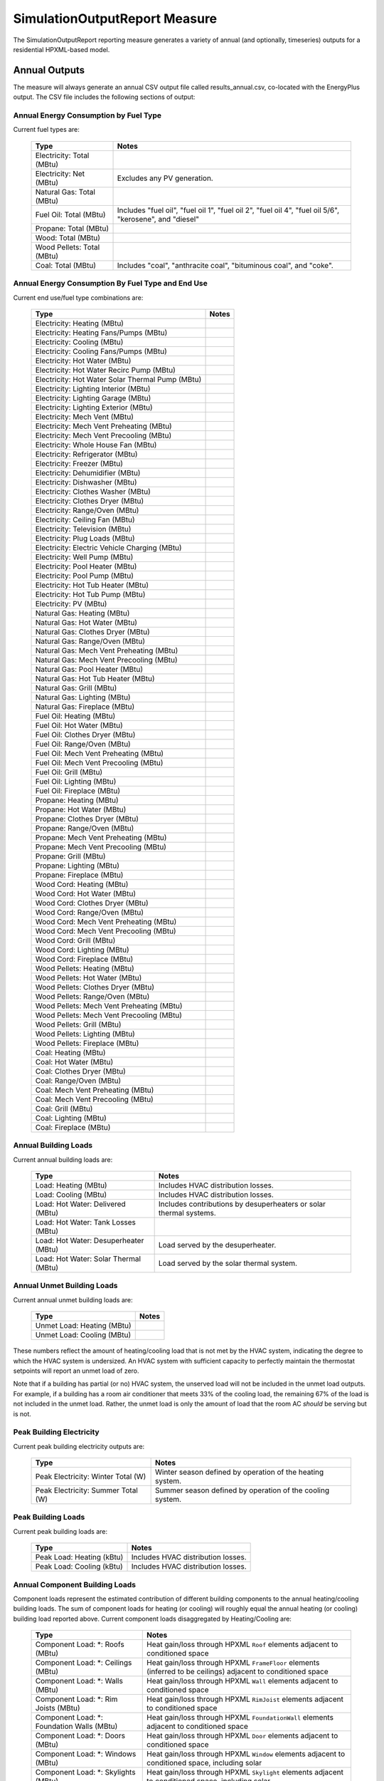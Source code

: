 .. _simreport:

SimulationOutputReport Measure
==============================

The SimulationOutputReport reporting measure generates a variety of annual (and optionally, timeseries) outputs for a residential HPXML-based model.

Annual Outputs
--------------

The measure will always generate an annual CSV output file called results_annual.csv, co-located with the EnergyPlus output.
The CSV file includes the following sections of output:

Annual Energy Consumption by Fuel Type
~~~~~~~~~~~~~~~~~~~~~~~~~~~~~~~~~~~~~~

Current fuel types are: 

   ========================== ===========================
   Type                       Notes
   ========================== ===========================
   Electricity: Total (MBtu)
   Electricity: Net (MBtu)    Excludes any PV generation.
   Natural Gas: Total (MBtu)
   Fuel Oil: Total (MBtu)     Includes "fuel oil", "fuel oil 1", "fuel oil 2", "fuel oil 4", "fuel oil 5/6", "kerosene", and "diesel"
   Propane: Total (MBtu)
   Wood: Total (MBtu)
   Wood Pellets: Total (MBtu)
   Coal: Total (MBtu)         Includes "coal", "anthracite coal", "bituminous coal", and "coke".
   ========================== ===========================

Annual Energy Consumption By Fuel Type and End Use
~~~~~~~~~~~~~~~~~~~~~~~~~~~~~~~~~~~~~~~~~~~~~~~~~~

Current end use/fuel type combinations are:

   ================================================ =======
   Type                                             Notes
   ================================================ =======
   Electricity: Heating (MBtu)
   Electricity: Heating Fans/Pumps (MBtu)
   Electricity: Cooling (MBtu)
   Electricity: Cooling Fans/Pumps (MBtu)
   Electricity: Hot Water (MBtu)
   Electricity: Hot Water Recirc Pump (MBtu)
   Electricity: Hot Water Solar Thermal Pump (MBtu)
   Electricity: Lighting Interior (MBtu)
   Electricity: Lighting Garage (MBtu)
   Electricity: Lighting Exterior (MBtu)
   Electricity: Mech Vent (MBtu)
   Electricity: Mech Vent Preheating (MBtu)
   Electricity: Mech Vent Precooling (MBtu)
   Electricity: Whole House Fan (MBtu)
   Electricity: Refrigerator (MBtu)
   Electricity: Freezer (MBtu)
   Electricity: Dehumidifier (MBtu)
   Electricity: Dishwasher (MBtu)
   Electricity: Clothes Washer (MBtu)
   Electricity: Clothes Dryer (MBtu)
   Electricity: Range/Oven (MBtu)
   Electricity: Ceiling Fan (MBtu)
   Electricity: Television (MBtu)
   Electricity: Plug Loads (MBtu)
   Electricity: Electric Vehicle Charging (MBtu)
   Electricity: Well Pump (MBtu)
   Electricity: Pool Heater (MBtu)
   Electricity: Pool Pump (MBtu)
   Electricity: Hot Tub Heater (MBtu)
   Electricity: Hot Tub Pump (MBtu)
   Electricity: PV (MBtu)
   Natural Gas: Heating (MBtu)
   Natural Gas: Hot Water (MBtu)
   Natural Gas: Clothes Dryer (MBtu)
   Natural Gas: Range/Oven (MBtu)
   Natural Gas: Mech Vent Preheating (MBtu)
   Natural Gas: Mech Vent Precooling (MBtu)
   Natural Gas: Pool Heater (MBtu)
   Natural Gas: Hot Tub Heater (MBtu)
   Natural Gas: Grill (MBtu)
   Natural Gas: Lighting (MBtu)
   Natural Gas: Fireplace (MBtu)
   Fuel Oil: Heating (MBtu)
   Fuel Oil: Hot Water (MBtu)
   Fuel Oil: Clothes Dryer (MBtu)
   Fuel Oil: Range/Oven (MBtu)
   Fuel Oil: Mech Vent Preheating (MBtu)
   Fuel Oil: Mech Vent Precooling (MBtu)
   Fuel Oil: Grill (MBtu)
   Fuel Oil: Lighting (MBtu)
   Fuel Oil: Fireplace (MBtu)
   Propane: Heating (MBtu)
   Propane: Hot Water (MBtu)
   Propane: Clothes Dryer (MBtu)
   Propane: Range/Oven (MBtu)
   Propane: Mech Vent Preheating (MBtu)
   Propane: Mech Vent Precooling (MBtu)
   Propane: Grill (MBtu)
   Propane: Lighting (MBtu)
   Propane: Fireplace (MBtu)
   Wood Cord: Heating (MBtu)
   Wood Cord: Hot Water (MBtu)
   Wood Cord: Clothes Dryer (MBtu)
   Wood Cord: Range/Oven (MBtu)
   Wood Cord: Mech Vent Preheating (MBtu)
   Wood Cord: Mech Vent Precooling (MBtu)
   Wood Cord: Grill (MBtu)
   Wood Cord: Lighting (MBtu)
   Wood Cord: Fireplace (MBtu)
   Wood Pellets: Heating (MBtu)
   Wood Pellets: Hot Water (MBtu)
   Wood Pellets: Clothes Dryer (MBtu)
   Wood Pellets: Range/Oven (MBtu)
   Wood Pellets: Mech Vent Preheating (MBtu)
   Wood Pellets: Mech Vent Precooling (MBtu)
   Wood Pellets: Grill (MBtu)
   Wood Pellets: Lighting (MBtu)
   Wood Pellets: Fireplace (MBtu)
   Coal: Heating (MBtu)
   Coal: Hot Water (MBtu)
   Coal: Clothes Dryer (MBtu)
   Coal: Range/Oven (MBtu)
   Coal: Mech Vent Preheating (MBtu)
   Coal: Mech Vent Precooling (MBtu)
   Coal: Grill (MBtu)
   Coal: Lighting (MBtu)
   Coal: Fireplace (MBtu)
   ================================================ =======

Annual Building Loads
~~~~~~~~~~~~~~~~~~~~~

Current annual building loads are:

   ===================================== ==================================================================
   Type                                  Notes
   ===================================== ==================================================================
   Load: Heating (MBtu)                  Includes HVAC distribution losses.
   Load: Cooling (MBtu)                  Includes HVAC distribution losses.
   Load: Hot Water: Delivered (MBtu)     Includes contributions by desuperheaters or solar thermal systems.
   Load: Hot Water: Tank Losses (MBtu)
   Load: Hot Water: Desuperheater (MBtu) Load served by the desuperheater.
   Load: Hot Water: Solar Thermal (MBtu) Load served by the solar thermal system.
   ===================================== ==================================================================

Annual Unmet Building Loads
~~~~~~~~~~~~~~~~~~~~~~~~~~~

Current annual unmet building loads are:

   ========================== =====
   Type                       Notes
   ========================== =====
   Unmet Load: Heating (MBtu)
   Unmet Load: Cooling (MBtu)
   ========================== =====

These numbers reflect the amount of heating/cooling load that is not met by the HVAC system, indicating the degree to which the HVAC system is undersized.
An HVAC system with sufficient capacity to perfectly maintain the thermostat setpoints will report an unmet load of zero.

Note that if a building has partial (or no) HVAC system, the unserved load will not be included in the unmet load outputs.
For example, if a building has a room air conditioner that meets 33% of the cooling load, the remaining 67% of the load is not included in the unmet load.
Rather, the unmet load is only the amount of load that the room AC *should* be serving but is not.

Peak Building Electricity
~~~~~~~~~~~~~~~~~~~~~~~~~

Current peak building electricity outputs are:

   ================================== =========================================================
   Type                               Notes
   ================================== =========================================================
   Peak Electricity: Winter Total (W) Winter season defined by operation of the heating system.
   Peak Electricity: Summer Total (W) Summer season defined by operation of the cooling system.
   ================================== =========================================================

Peak Building Loads
~~~~~~~~~~~~~~~~~~~

Current peak building loads are:

   ========================== ==================================
   Type                       Notes
   ========================== ==================================
   Peak Load: Heating (kBtu)  Includes HVAC distribution losses.
   Peak Load: Cooling (kBtu)  Includes HVAC distribution losses.
   ========================== ==================================

Annual Component Building Loads
~~~~~~~~~~~~~~~~~~~~~~~~~~~~~~~

Component loads represent the estimated contribution of different building components to the annual heating/cooling building loads.
The sum of component loads for heating (or cooling) will roughly equal the annual heating (or cooling) building load reported above.
Current component loads disaggregated by Heating/Cooling are:
   
   ================================================= =========================================================================================================
   Type                                              Notes
   ================================================= =========================================================================================================
   Component Load: \*: Roofs (MBtu)                  Heat gain/loss through HPXML ``Roof`` elements adjacent to conditioned space
   Component Load: \*: Ceilings (MBtu)               Heat gain/loss through HPXML ``FrameFloor`` elements (inferred to be ceilings) adjacent to conditioned space
   Component Load: \*: Walls (MBtu)                  Heat gain/loss through HPXML ``Wall`` elements adjacent to conditioned space
   Component Load: \*: Rim Joists (MBtu)             Heat gain/loss through HPXML ``RimJoist`` elements adjacent to conditioned space
   Component Load: \*: Foundation Walls (MBtu)       Heat gain/loss through HPXML ``FoundationWall`` elements adjacent to conditioned space
   Component Load: \*: Doors (MBtu)                  Heat gain/loss through HPXML ``Door`` elements adjacent to conditioned space
   Component Load: \*: Windows (MBtu)                Heat gain/loss through HPXML ``Window`` elements adjacent to conditioned space, including solar
   Component Load: \*: Skylights (MBtu)              Heat gain/loss through HPXML ``Skylight`` elements adjacent to conditioned space, including solar
   Component Load: \*: Floors (MBtu)                 Heat gain/loss through HPXML ``FrameFloor`` elements (inferred to be floors) adjacent to conditioned space
   Component Load: \*: Slabs (MBtu)                  Heat gain/loss through HPXML ``Slab`` elements adjacent to conditioned space
   Component Load: \*: Internal Mass (MBtu)          Heat gain/loss from internal mass (e.g., furniture, interior walls/floors) in conditioned space
   Component Load: \*: Infiltration (MBtu)           Heat gain/loss from airflow induced by stack and wind effects
   Component Load: \*: Natural Ventilation (MBtu)    Heat gain/loss from airflow through operable windows
   Component Load: \*: Mechanical Ventilation (MBtu) Heat gain/loss from airflow/fan energy from a whole house mechanical ventilation system
   Component Load: \*: Whole House Fan (MBtu)        Heat gain/loss from airflow due to a whole house fan
   Component Load; \*: Clothes Dryer Exhaust (MBtu)  Heat gain/loss from airflow due to clothes dryer exhaust
   Component Load: \*: Ducts (MBtu)                  Heat gain/loss from conduction and leakage losses through supply/return ducts outside conditioned space
   Component Load: \*: Internal Gains (MBtu)         Heat gain/loss from appliances, lighting, plug loads, water heater tank losses, etc. in the conditioned space
   ================================================= =========================================================================================================

Annual Hot Water Uses
~~~~~~~~~~~~~~~~~~~~~

Current annual hot water uses are:

   =================================== ====================
   Type                                Notes
   =================================== ====================
   Hot Water: Clothes Washer (gal)
   Hot Water: Dishwasher (gal)
   Hot Water: Fixtures (gal)           Showers and faucets.
   Hot Water: Distribution Waste (gal) 
   =================================== ====================


Timeseries Outputs
------------------

The measure will generate a timeseries CSV output file if the Timeseries Reporting Frequency argument is specified and one or more Generate Timeseries Output arguments are true.
The timeseries output file is called results_timeseries.csv and co-located with the EnergyPlus output.

Depending on the outputs requested, CSV files may include:

   =================================== ==================================================================================================================================
   Type                                Notes
   =================================== ==================================================================================================================================
   Fuel Consumptions                   Energy use for each fuel type (in kBtu for fossil fuels and kWh for electricity).
   End Use Consumptions                Energy use for each end use type (in kBtu for fossil fuels and kWh for electricity).
   Hot Water Uses                      Water use for each end use type (in gallons).
   Total Loads                         Heating and cooling loads (in kBtu) for the building.
   Component Loads                     Heating and cooling loads (in kBtu) disaggregated by component (e.g., Walls, Windows, Infiltration, Ducts, etc.).
   Zone Temperatures                   Average temperatures (in deg-F) for each space modeled (e.g., living space, attic, garage, basement, crawlspace, etc.).
   Airflows                            Airflow rates (in cfm) for infiltration, mechanical ventilation, natural ventilation, whole house fans, and clothes dryer exhaust.
   Weather                             Weather file data including outdoor temperatures, relative humidity, wind speed, and solar.
   =================================== ==================================================================================================================================
